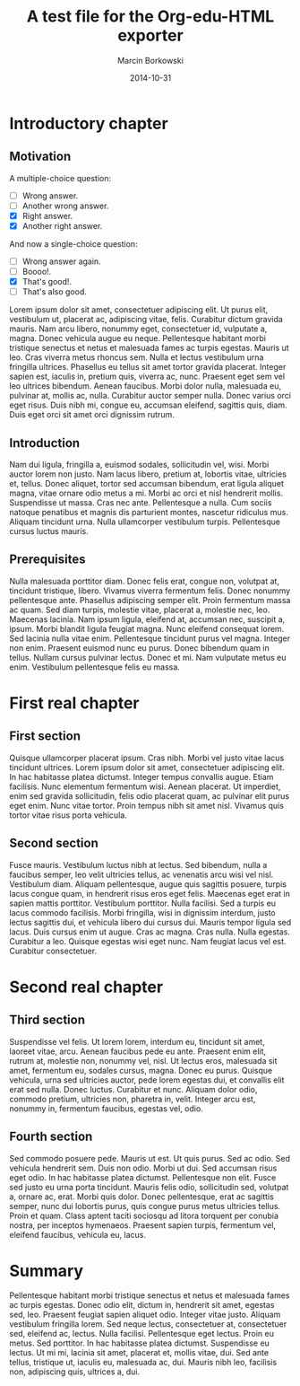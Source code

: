 #+TITLE: A test file for the *Org-edu-HTML* exporter
#+AUTHOR: Marcin Borkowski
#+DATE: 2014-10-31

* Introductory chapter
** Motivation
A multiple-choice question:
#+ATTR_EDU: :test mct
- [ ] Wrong answer.
- [ ] Another wrong answer.
- [X] Right answer.
- [X] Another right answer.

And now a single-choice question:
#+ATTR_EDU: :test sct
- [ ] Wrong answer again.
- [ ] Boooo!.
- [X] That's good!.
- [ ] That's also good.

Lorem ipsum dolor sit amet, consectetuer
adipiscing elit. Ut purus elit, vestibulum ut, placerat ac,
adipiscing vitae, felis. Curabitur dictum gravida mauris. Nam arcu
libero, nonummy eget, consectetuer id, vulputate a, magna. Donec
vehicula augue eu neque. Pellentesque habitant morbi tristique
senectus et netus et malesuada fames ac turpis egestas. Mauris ut
leo. Cras viverra metus rhoncus sem. Nulla et lectus vestibulum urna
fringilla ultrices.  Phasellus eu tellus sit amet tortor gravida
placerat. Integer sapien est, iaculis in, pretium quis, viverra ac,
nunc. Praesent eget sem vel leo ultrices bibendum. Aenean faucibus.
Morbi dolor nulla, malesuada eu, pulvinar at, mollis ac, nulla.
Curabitur auctor semper nulla. Donec varius orci eget risus. Duis
nibh mi, congue eu, accumsan eleifend, sagittis quis, diam. Duis
eget orci sit amet orci dignissim rutrum.

** Introduction
Nam dui ligula, fringilla a, euismod sodales,
sollicitudin vel, wisi. Morbi auctor lorem non justo. Nam lacus
libero, pretium at, lobortis vitae, ultricies et, tellus. Donec
aliquet, tortor sed accumsan bibendum, erat ligula aliquet magna,
vitae ornare odio metus a mi. Morbi ac orci et nisl hendrerit
mollis. Suspendisse ut massa. Cras nec ante. Pellentesque a nulla.
Cum sociis natoque penatibus et magnis dis parturient montes,
nascetur ridiculus mus. Aliquam tincidunt urna. Nulla ullamcorper
vestibulum turpis. Pellentesque cursus luctus mauris.

** Prerequisites
Nulla malesuada porttitor diam. Donec felis
erat, congue non, volutpat at, tincidunt tristique, libero. Vivamus
viverra fermentum felis. Donec nonummy pellentesque ante. Phasellus
adipiscing semper elit. Proin fermentum massa ac quam. Sed diam
turpis, molestie vitae, placerat a, molestie nec, leo. Maecenas
lacinia. Nam ipsum ligula, eleifend at, accumsan nec, suscipit a,
ipsum. Morbi blandit ligula feugiat magna. Nunc eleifend consequat
lorem. Sed lacinia nulla vitae enim. Pellentesque tincidunt purus
vel magna. Integer non enim. Praesent euismod nunc eu purus. Donec
bibendum quam in tellus. Nullam cursus pulvinar lectus. Donec et mi.
Nam vulputate metus eu enim. Vestibulum pellentesque felis eu
massa.

* First real chapter
** First section
Quisque ullamcorper placerat ipsum. Cras nibh.
Morbi vel justo vitae lacus tincidunt ultrices. Lorem ipsum dolor
sit amet, consectetuer adipiscing elit. In hac habitasse platea
dictumst. Integer tempus convallis augue. Etiam facilisis. Nunc
elementum fermentum wisi. Aenean placerat. Ut imperdiet, enim sed
gravida sollicitudin, felis odio placerat quam, ac pulvinar elit
purus eget enim. Nunc vitae tortor. Proin tempus nibh sit amet nisl.
Vivamus quis tortor vitae risus porta vehicula.

** Second section
Fusce mauris. Vestibulum luctus nibh at lectus.
Sed bibendum, nulla a faucibus semper, leo velit ultricies tellus,
ac venenatis arcu wisi vel nisl. Vestibulum diam. Aliquam
pellentesque, augue quis sagittis posuere, turpis lacus congue quam,
in hendrerit risus eros eget felis. Maecenas eget erat in sapien
mattis porttitor. Vestibulum porttitor. Nulla facilisi. Sed a turpis
eu lacus commodo facilisis. Morbi fringilla, wisi in dignissim
interdum, justo lectus sagittis dui, et vehicula libero dui cursus
dui. Mauris tempor ligula sed lacus. Duis cursus enim ut augue. Cras
ac magna. Cras nulla. Nulla egestas. Curabitur a leo. Quisque
egestas wisi eget nunc. Nam feugiat lacus vel est. Curabitur
consectetuer.

* Second real chapter
** Third section
Suspendisse vel felis. Ut lorem lorem, interdum
eu, tincidunt sit amet, laoreet vitae, arcu. Aenean faucibus pede eu
ante. Praesent enim elit, rutrum at, molestie non, nonummy vel,
nisl. Ut lectus eros, malesuada sit amet, fermentum eu, sodales
cursus, magna. Donec eu purus. Quisque vehicula, urna sed ultricies
auctor, pede lorem egestas dui, et convallis elit erat sed nulla.
Donec luctus. Curabitur et nunc. Aliquam dolor odio, commodo
pretium, ultricies non, pharetra in, velit. Integer arcu est,
nonummy in, fermentum faucibus, egestas vel, odio.

** Fourth section
Sed commodo posuere pede. Mauris ut est. Ut
quis purus. Sed ac odio. Sed vehicula hendrerit sem. Duis non odio.
Morbi ut dui. Sed accumsan risus eget odio. In hac habitasse platea
dictumst. Pellentesque non elit. Fusce sed justo eu urna porta
tincidunt. Mauris felis odio, sollicitudin sed, volutpat a, ornare
ac, erat. Morbi quis dolor. Donec pellentesque, erat ac sagittis
semper, nunc dui lobortis purus, quis congue purus metus ultricies
tellus. Proin et quam. Class aptent taciti sociosqu ad litora
torquent per conubia nostra, per inceptos hymenaeos. Praesent sapien
turpis, fermentum vel, eleifend faucibus, vehicula eu, lacus.

* Summary
Pellentesque habitant morbi tristique senectus
et netus et malesuada fames ac turpis egestas. Donec odio elit,
dictum in, hendrerit sit amet, egestas sed, leo. Praesent feugiat
sapien aliquet odio. Integer vitae justo. Aliquam vestibulum
fringilla lorem. Sed neque lectus, consectetuer at, consectetuer
sed, eleifend ac, lectus. Nulla facilisi. Pellentesque eget lectus.
Proin eu metus. Sed porttitor. In hac habitasse platea dictumst.
Suspendisse eu lectus. Ut mi mi, lacinia sit amet, placerat et,
mollis vitae, dui. Sed ante tellus, tristique ut, iaculis eu,
malesuada ac, dui.  Mauris nibh leo, facilisis non, adipiscing quis,
ultrices a, dui.
* COMMENT Config
#+OPTIONS: toc:nil
* COMMENT Lisp
(progn
  (if (get-buffer "*export test*")
      (kill-buffer "*export test*"))
  (org-export-to-buffer 'edu-html "*export test*")
  (view-mode 1))
